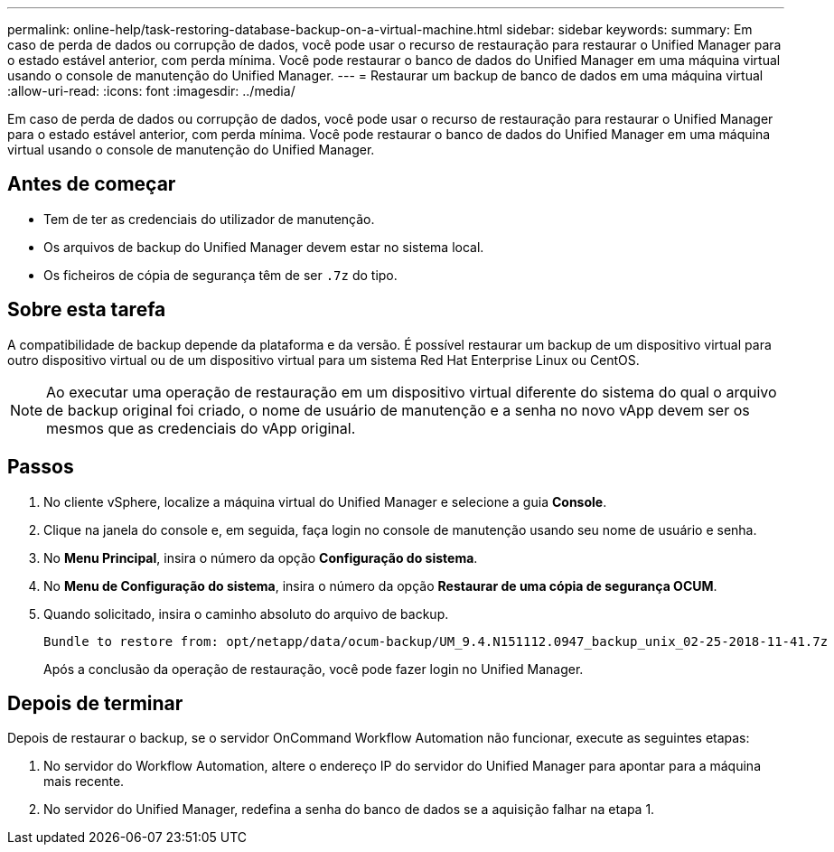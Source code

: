 ---
permalink: online-help/task-restoring-database-backup-on-a-virtual-machine.html 
sidebar: sidebar 
keywords:  
summary: Em caso de perda de dados ou corrupção de dados, você pode usar o recurso de restauração para restaurar o Unified Manager para o estado estável anterior, com perda mínima. Você pode restaurar o banco de dados do Unified Manager em uma máquina virtual usando o console de manutenção do Unified Manager. 
---
= Restaurar um backup de banco de dados em uma máquina virtual
:allow-uri-read: 
:icons: font
:imagesdir: ../media/


[role="lead"]
Em caso de perda de dados ou corrupção de dados, você pode usar o recurso de restauração para restaurar o Unified Manager para o estado estável anterior, com perda mínima. Você pode restaurar o banco de dados do Unified Manager em uma máquina virtual usando o console de manutenção do Unified Manager.



== Antes de começar

* Tem de ter as credenciais do utilizador de manutenção.
* Os arquivos de backup do Unified Manager devem estar no sistema local.
* Os ficheiros de cópia de segurança têm de ser `.7z` do tipo.




== Sobre esta tarefa

A compatibilidade de backup depende da plataforma e da versão. É possível restaurar um backup de um dispositivo virtual para outro dispositivo virtual ou de um dispositivo virtual para um sistema Red Hat Enterprise Linux ou CentOS.

[NOTE]
====
Ao executar uma operação de restauração em um dispositivo virtual diferente do sistema do qual o arquivo de backup original foi criado, o nome de usuário de manutenção e a senha no novo vApp devem ser os mesmos que as credenciais do vApp original.

====


== Passos

. No cliente vSphere, localize a máquina virtual do Unified Manager e selecione a guia *Console*.
. Clique na janela do console e, em seguida, faça login no console de manutenção usando seu nome de usuário e senha.
. No *Menu Principal*, insira o número da opção *Configuração do sistema*.
. No *Menu de Configuração do sistema*, insira o número da opção *Restaurar de uma cópia de segurança OCUM*.
. Quando solicitado, insira o caminho absoluto do arquivo de backup.
+
[listing]
----
Bundle to restore from: opt/netapp/data/ocum-backup/UM_9.4.N151112.0947_backup_unix_02-25-2018-11-41.7z
----
+
Após a conclusão da operação de restauração, você pode fazer login no Unified Manager.





== Depois de terminar

Depois de restaurar o backup, se o servidor OnCommand Workflow Automation não funcionar, execute as seguintes etapas:

. No servidor do Workflow Automation, altere o endereço IP do servidor do Unified Manager para apontar para a máquina mais recente.
. No servidor do Unified Manager, redefina a senha do banco de dados se a aquisição falhar na etapa 1.

